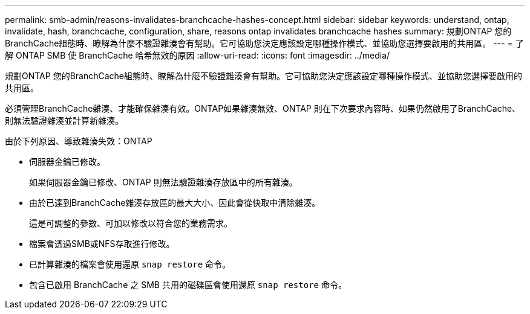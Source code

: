 ---
permalink: smb-admin/reasons-invalidates-branchcache-hashes-concept.html 
sidebar: sidebar 
keywords: understand, ontap, invalidate, hash, branchcache, configuration, share, reasons ontap invalidates branchcache hashes 
summary: 規劃ONTAP 您的BranchCache組態時、瞭解為什麼不驗證雜湊會有幫助。它可協助您決定應該設定哪種操作模式、並協助您選擇要啟用的共用區。 
---
= 了解 ONTAP SMB 使 BranchCache 哈希無效的原因
:allow-uri-read: 
:icons: font
:imagesdir: ../media/


[role="lead"]
規劃ONTAP 您的BranchCache組態時、瞭解為什麼不驗證雜湊會有幫助。它可協助您決定應該設定哪種操作模式、並協助您選擇要啟用的共用區。

必須管理BranchCache雜湊、才能確保雜湊有效。ONTAP如果雜湊無效、ONTAP 則在下次要求內容時、如果仍然啟用了BranchCache、則無法驗證雜湊並計算新雜湊。

由於下列原因、導致雜湊失效：ONTAP

* 伺服器金鑰已修改。
+
如果伺服器金鑰已修改、ONTAP 則無法驗證雜湊存放區中的所有雜湊。

* 由於已達到BranchCache雜湊存放區的最大大小、因此會從快取中清除雜湊。
+
這是可調整的參數、可加以修改以符合您的業務需求。

* 檔案會透過SMB或NFS存取進行修改。
* 已計算雜湊的檔案會使用還原 `snap restore` 命令。
* 包含已啟用 BranchCache 之 SMB 共用的磁碟區會使用還原 `snap restore` 命令。

